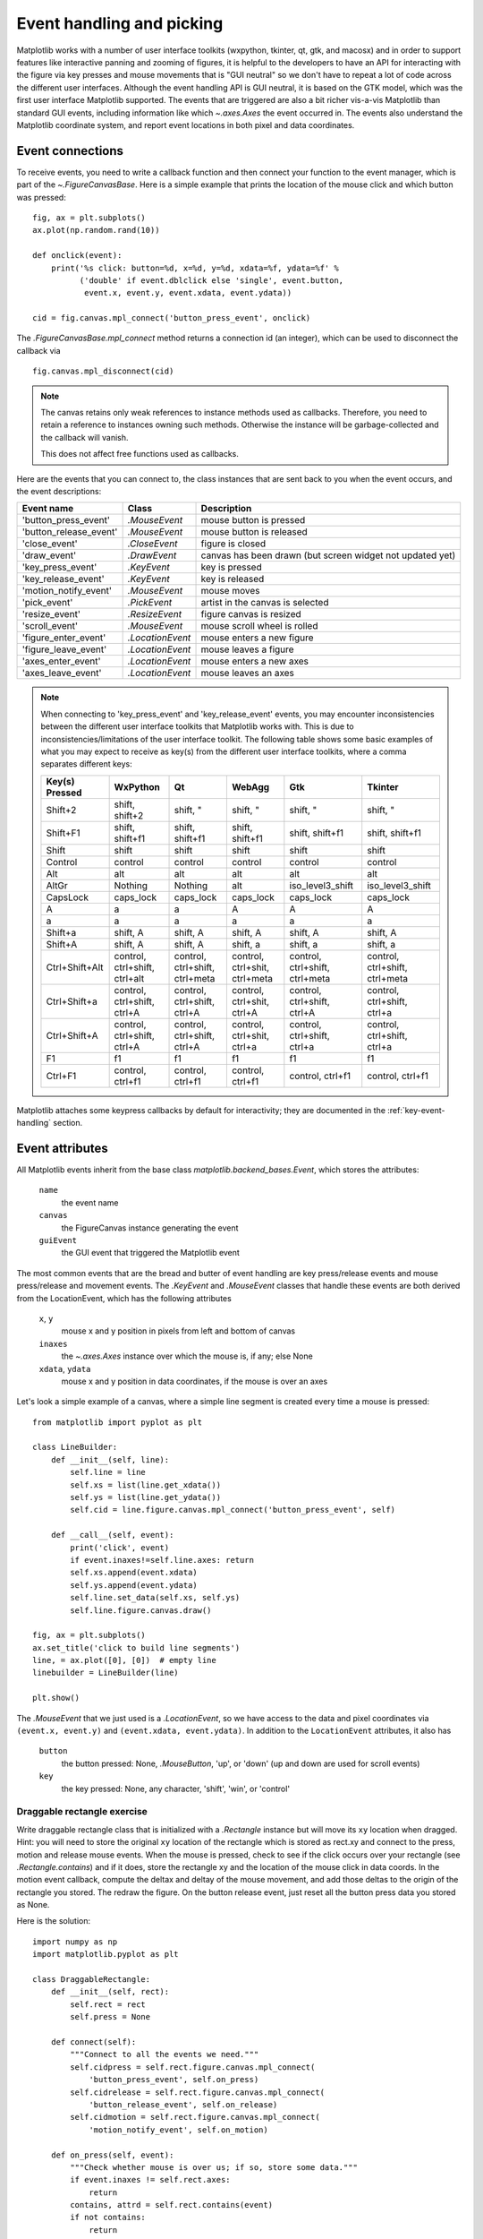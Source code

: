 .. redirect-from:: /users/event_handling

.. _event-handling-tutorial:

**************************
Event handling and picking
**************************

Matplotlib works with a number of user interface toolkits (wxpython,
tkinter, qt, gtk, and macosx) and in order to support features like
interactive panning and zooming of figures, it is helpful to the
developers to have an API for interacting with the figure via key
presses and mouse movements that is "GUI neutral" so we don't have to
repeat a lot of code across the different user interfaces.  Although
the event handling API is GUI neutral, it is based on the GTK model,
which was the first user interface Matplotlib supported.  The events
that are triggered are also a bit richer vis-a-vis Matplotlib than
standard GUI events, including information like which
`~.axes.Axes` the event occurred in.  The events also
understand the Matplotlib coordinate system, and report event
locations in both pixel and data coordinates.

.. _event-connections:

Event connections
=================

To receive events, you need to write a callback function and then
connect your function to the event manager, which is part of the
`~.FigureCanvasBase`.  Here is a simple
example that prints the location of the mouse click and which button
was pressed::

    fig, ax = plt.subplots()
    ax.plot(np.random.rand(10))

    def onclick(event):
        print('%s click: button=%d, x=%d, y=%d, xdata=%f, ydata=%f' %
              ('double' if event.dblclick else 'single', event.button,
               event.x, event.y, event.xdata, event.ydata))

    cid = fig.canvas.mpl_connect('button_press_event', onclick)

The `.FigureCanvasBase.mpl_connect` method returns a connection id (an
integer), which can be used to disconnect the callback via ::

    fig.canvas.mpl_disconnect(cid)

.. note::
   The canvas retains only weak references to instance methods used as
   callbacks.  Therefore, you need to retain a reference to instances owning
   such methods.  Otherwise the instance will be garbage-collected and the
   callback will vanish.

   This does not affect free functions used as callbacks.

Here are the events that you can connect to, the class instances that
are sent back to you when the event occurs, and the event descriptions:

====================== ================ ======================================
Event name             Class            Description
====================== ================ ======================================
'button_press_event'   `.MouseEvent`    mouse button is pressed
'button_release_event' `.MouseEvent`    mouse button is released
'close_event'          `.CloseEvent`    figure is closed
'draw_event'           `.DrawEvent`     canvas has been drawn (but screen
                                        widget not updated yet)
'key_press_event'      `.KeyEvent`      key is pressed
'key_release_event'    `.KeyEvent`      key is released
'motion_notify_event'  `.MouseEvent`    mouse moves
'pick_event'           `.PickEvent`     artist in the canvas is selected
'resize_event'         `.ResizeEvent`   figure canvas is resized
'scroll_event'         `.MouseEvent`    mouse scroll wheel is rolled
'figure_enter_event'   `.LocationEvent` mouse enters a new figure
'figure_leave_event'   `.LocationEvent` mouse leaves a figure
'axes_enter_event'     `.LocationEvent` mouse enters a new axes
'axes_leave_event'     `.LocationEvent` mouse leaves an axes
====================== ================ ======================================

.. note::
   When connecting to 'key_press_event' and 'key_release_event' events,
   you may encounter inconsistencies between the different user interface
   toolkits that Matplotlib works with. This is due to inconsistencies/limitations
   of the user interface toolkit. The following table shows some basic examples of
   what you may expect to receive as key(s) from the different user interface toolkits,
   where a comma separates different keys:

   ============== ============================= ============================== ============================= ============================== ==============================
   Key(s) Pressed WxPython                      Qt                             WebAgg                        Gtk                            Tkinter
   ============== ============================= ============================== ============================= ============================== ==============================
   Shift+2        shift, shift+2                shift, "                       shift, "                      shift, "                       shift, "
   Shift+F1       shift, shift+f1               shift, shift+f1                shift, shift+f1               shift, shift+f1                shift, shift+f1
   Shift          shift                         shift                          shift                         shift                          shift
   Control        control                       control                        control                       control                        control
   Alt            alt                           alt                            alt                           alt                            alt
   AltGr          Nothing                       Nothing                        alt                           iso_level3_shift               iso_level3_shift
   CapsLock       caps_lock                     caps_lock                      caps_lock                     caps_lock                      caps_lock
   A              a                             a                              A                             A                              A
   a              a                             a                              a                             a                              a
   Shift+a        shift, A                      shift, A                       shift, A                      shift, A                       shift, A
   Shift+A        shift, A                      shift, A                       shift, a                      shift, a                       shift, a
   Ctrl+Shift+Alt control, ctrl+shift, ctrl+alt control, ctrl+shift, ctrl+meta control, ctrl+shit, ctrl+meta control, ctrl+shift, ctrl+meta control, ctrl+shift, ctrl+meta
   Ctrl+Shift+a   control, ctrl+shift, ctrl+A   control, ctrl+shift, ctrl+A    control, ctrl+shit, ctrl+A    control, ctrl+shift, ctrl+A    control, ctrl+shift, ctrl+a
   Ctrl+Shift+A   control, ctrl+shift, ctrl+A   control, ctrl+shift, ctrl+A    control, ctrl+shit, ctrl+a    control, ctrl+shift, ctrl+a    control, ctrl+shift, ctrl+a
   F1             f1                            f1                             f1                            f1                             f1
   Ctrl+F1        control, ctrl+f1              control, ctrl+f1               control, ctrl+f1              control, ctrl+f1               control, ctrl+f1
   ============== ============================= ============================== ============================= ============================== ==============================

Matplotlib attaches some keypress callbacks by default for interactivity; they
are documented in the :ref:`key-event-handling` section.

.. _event-attributes:

Event attributes
================

All Matplotlib events inherit from the base class
`matplotlib.backend_bases.Event`, which stores the attributes:

    ``name``
        the event name
    ``canvas``
        the FigureCanvas instance generating the event
    ``guiEvent``
        the GUI event that triggered the Matplotlib event

The most common events that are the bread and butter of event handling
are key press/release events and mouse press/release and movement
events.  The `.KeyEvent` and `.MouseEvent` classes that handle
these events are both derived from the LocationEvent, which has the
following attributes

    ``x``, ``y``
        mouse x and y position in pixels from left and bottom of canvas
    ``inaxes``
        the `~.axes.Axes` instance over which the mouse is, if any; else None
    ``xdata``, ``ydata``
        mouse x and y position in data coordinates, if the mouse is over an
        axes

Let's look a simple example of a canvas, where a simple line segment
is created every time a mouse is pressed::

    from matplotlib import pyplot as plt

    class LineBuilder:
        def __init__(self, line):
            self.line = line
            self.xs = list(line.get_xdata())
            self.ys = list(line.get_ydata())
            self.cid = line.figure.canvas.mpl_connect('button_press_event', self)

        def __call__(self, event):
            print('click', event)
            if event.inaxes!=self.line.axes: return
            self.xs.append(event.xdata)
            self.ys.append(event.ydata)
            self.line.set_data(self.xs, self.ys)
            self.line.figure.canvas.draw()

    fig, ax = plt.subplots()
    ax.set_title('click to build line segments')
    line, = ax.plot([0], [0])  # empty line
    linebuilder = LineBuilder(line)

    plt.show()

The `.MouseEvent` that we just used is a `.LocationEvent`, so we have access to
the data and pixel coordinates via ``(event.x, event.y)`` and ``(event.xdata,
event.ydata)``.  In addition to the ``LocationEvent`` attributes, it also has

    ``button``
        the button pressed: None, `.MouseButton`, 'up', or 'down' (up and down are used for scroll events)

    ``key``
        the key pressed: None, any character, 'shift', 'win', or 'control'

Draggable rectangle exercise
----------------------------

Write draggable rectangle class that is initialized with a
`.Rectangle` instance but will move its ``xy``
location when dragged.  Hint: you will need to store the original
``xy`` location of the rectangle which is stored as rect.xy and
connect to the press, motion and release mouse events.  When the mouse
is pressed, check to see if the click occurs over your rectangle (see
`.Rectangle.contains`) and if it does, store
the rectangle xy and the location of the mouse click in data coords.
In the motion event callback, compute the deltax and deltay of the
mouse movement, and add those deltas to the origin of the rectangle
you stored.  The redraw the figure.  On the button release event, just
reset all the button press data you stored as None.

Here is the solution::

    import numpy as np
    import matplotlib.pyplot as plt

    class DraggableRectangle:
        def __init__(self, rect):
            self.rect = rect
            self.press = None

        def connect(self):
            """Connect to all the events we need."""
            self.cidpress = self.rect.figure.canvas.mpl_connect(
                'button_press_event', self.on_press)
            self.cidrelease = self.rect.figure.canvas.mpl_connect(
                'button_release_event', self.on_release)
            self.cidmotion = self.rect.figure.canvas.mpl_connect(
                'motion_notify_event', self.on_motion)

        def on_press(self, event):
            """Check whether mouse is over us; if so, store some data."""
            if event.inaxes != self.rect.axes:
                return
            contains, attrd = self.rect.contains(event)
            if not contains:
                return
            print('event contains', self.rect.xy)
            self.press = self.rect.xy, (event.xdata, event.ydata)

        def on_motion(self, event):
            """Move the rectangle if the mouse is over us."""
            if self.press is None or event.inaxes != self.rect.axes:
                return
            (x0, y0), (xpress, ypress) = self.press
            dx = event.xdata - xpress
            dy = event.ydata - ypress
            # print(f'x0={x0}, xpress={xpress}, event.xdata={event.xdata}, '
            #       f'dx={dx}, x0+dx={x0+dx}')
            self.rect.set_x(x0+dx)
            self.rect.set_y(y0+dy)

            self.rect.figure.canvas.draw()

        def on_release(self, event):
            """Clear button press information."""
            self.press = None
            self.rect.figure.canvas.draw()

        def disconnect(self):
            """Disconnect all callbacks."""
            self.rect.figure.canvas.mpl_disconnect(self.cidpress)
            self.rect.figure.canvas.mpl_disconnect(self.cidrelease)
            self.rect.figure.canvas.mpl_disconnect(self.cidmotion)

    fig, ax = plt.subplots()
    rects = ax.bar(range(10), 20*np.random.rand(10))
    drs = []
    for rect in rects:
        dr = DraggableRectangle(rect)
        dr.connect()
        drs.append(dr)

    plt.show()


**Extra credit**: Use blitting to make the animated drawing faster and
smoother.

Extra credit solution::

    # Draggable rectangle with blitting.
    import numpy as np
    import matplotlib.pyplot as plt

    class DraggableRectangle:
        lock = None  # only one can be animated at a time

        def __init__(self, rect):
            self.rect = rect
            self.press = None
            self.background = None

        def connect(self):
            """Connect to all the events we need."""
            self.cidpress = self.rect.figure.canvas.mpl_connect(
                'button_press_event', self.on_press)
            self.cidrelease = self.rect.figure.canvas.mpl_connect(
                'button_release_event', self.on_release)
            self.cidmotion = self.rect.figure.canvas.mpl_connect(
                'motion_notify_event', self.on_motion)

        def on_press(self, event):
            """Check whether mouse is over us; if so, store some data."""
            if (event.inaxes != self.rect.axes
                    or DraggableRectangle.lock is not None):
                return
            contains, attrd = self.rect.contains(event)
            if not contains:
                return
            print('event contains', self.rect.xy)
            self.press = self.rect.xy, (event.xdata, event.ydata)
            DraggableRectangle.lock = self

            # draw everything but the selected rectangle and store the pixel buffer
            canvas = self.rect.figure.canvas
            axes = self.rect.axes
            self.rect.set_animated(True)
            canvas.draw()
            self.background = canvas.copy_from_bbox(self.rect.axes.bbox)

            # now redraw just the rectangle
            axes.draw_artist(self.rect)

            # and blit just the redrawn area
            canvas.blit(axes.bbox)

        def on_motion(self, event):
            """Move the rectangle if the mouse is over us."""
            if (event.inaxes != self.rect.axes
                    or DraggableRectangle.lock is not self):
                return
            (x0, y0), (xpress, ypress) = self.press
            dx = event.xdata - xpress
            dy = event.ydata - ypress
            self.rect.set_x(x0+dx)
            self.rect.set_y(y0+dy)

            canvas = self.rect.figure.canvas
            axes = self.rect.axes
            # restore the background region
            canvas.restore_region(self.background)

            # redraw just the current rectangle
            axes.draw_artist(self.rect)

            # blit just the redrawn area
            canvas.blit(axes.bbox)

        def on_release(self, event):
            """Clear button press information."""
            if DraggableRectangle.lock is not self:
                return

            self.press = None
            DraggableRectangle.lock = None

            # turn off the rect animation property and reset the background
            self.rect.set_animated(False)
            self.background = None

            # redraw the full figure
            self.rect.figure.canvas.draw()

        def disconnect(self):
            """Disconnect all callbacks."""
            self.rect.figure.canvas.mpl_disconnect(self.cidpress)
            self.rect.figure.canvas.mpl_disconnect(self.cidrelease)
            self.rect.figure.canvas.mpl_disconnect(self.cidmotion)

    fig, ax = plt.subplots()
    rects = ax.bar(range(10), 20*np.random.rand(10))
    drs = []
    for rect in rects:
        dr = DraggableRectangle(rect)
        dr.connect()
        drs.append(dr)

    plt.show()

.. _enter-leave-events:

Mouse enter and leave
======================

If you want to be notified when the mouse enters or leaves a figure or
axes, you can connect to the figure/axes enter/leave events.  Here is
a simple example that changes the colors of the axes and figure
background that the mouse is over::

    """
    Illustrate the figure and axes enter and leave events by changing the
    frame colors on enter and leave
    """
    import matplotlib.pyplot as plt

    def enter_axes(event):
        print('enter_axes', event.inaxes)
        event.inaxes.patch.set_facecolor('yellow')
        event.canvas.draw()

    def leave_axes(event):
        print('leave_axes', event.inaxes)
        event.inaxes.patch.set_facecolor('white')
        event.canvas.draw()

    def enter_figure(event):
        print('enter_figure', event.canvas.figure)
        event.canvas.figure.patch.set_facecolor('red')
        event.canvas.draw()

    def leave_figure(event):
        print('leave_figure', event.canvas.figure)
        event.canvas.figure.patch.set_facecolor('grey')
        event.canvas.draw()

    fig1, axs = plt.subplots(2)
    fig1.suptitle('mouse hover over figure or axes to trigger events')

    fig1.canvas.mpl_connect('figure_enter_event', enter_figure)
    fig1.canvas.mpl_connect('figure_leave_event', leave_figure)
    fig1.canvas.mpl_connect('axes_enter_event', enter_axes)
    fig1.canvas.mpl_connect('axes_leave_event', leave_axes)

    fig2, axs = plt.subplots(2)
    fig2.suptitle('mouse hover over figure or axes to trigger events')

    fig2.canvas.mpl_connect('figure_enter_event', enter_figure)
    fig2.canvas.mpl_connect('figure_leave_event', leave_figure)
    fig2.canvas.mpl_connect('axes_enter_event', enter_axes)
    fig2.canvas.mpl_connect('axes_leave_event', leave_axes)

    plt.show()

.. _object-picking:

Object picking
==============

You can enable picking by setting the ``picker`` property of an `.Artist` (such
as `.Line2D`, `.Text`, `.Patch`, `.Polygon`, `.AxesImage`, etc.)

The ``picker`` property can be set using various types:

    ``None``
        Picking is disabled for this artist (default).
    ``boolean``
        If True, then picking will be enabled and the artist will fire a
        pick event if the mouse event is over the artist.
    ``callable``
        If picker is a callable, it is a user supplied function which
        determines whether the artist is hit by the mouse event.  The
        signature is ``hit, props = picker(artist, mouseevent)`` to
        determine the hit test.  If the mouse event is over the artist,
        return ``hit = True``; ``props`` is a dictionary of properties that
        become additional attributes on the `.PickEvent`.

The artist's ``pickradius`` property can additionally be set to a tolerance
value in points (there are 72 points per inch) that determines how far the
mouse can be and still trigger a mouse event.

After you have enabled an artist for picking by setting the ``picker``
property, you need to connect a handler to the figure canvas pick_event to get
pick callbacks on mouse press events.  The handler typically looks like ::

    def pick_handler(event):
        mouseevent = event.mouseevent
        artist = event.artist
        # now do something with this...

The `.PickEvent` passed to your callback always has the following attributes:

    ``mouseevent``
        The `.MouseEvent` that generate the pick event.  See event-attributes_
        for a list of useful attributes on the mouse event.
    ``artist``
        The `.Artist` that generated the pick event.

Additionally, certain artists like `.Line2D` and `.PatchCollection` may attach
additional metadata, like the indices of the data that meet the
picker criteria (e.g., all the points in the line that are within the
specified ``pickradius`` tolerance).

Simple picking example
----------------------

In the example below, we enable picking on the line and set a pick radius
tolerance in points.  The ``onpick``
callback function will be called when the pick event it within the
tolerance distance from the line, and has the indices of the data
vertices that are within the pick distance tolerance.  Our ``onpick``
callback function simply prints the data that are under the pick
location.  Different Matplotlib Artists can attach different data to
the PickEvent.  For example, ``Line2D`` attaches the ind property,
which are the indices into the line data under the pick point.  See
`.Line2D.pick` for details on the ``PickEvent`` properties of the line.  ::

    import numpy as np
    import matplotlib.pyplot as plt

    fig, ax = plt.subplots()
    ax.set_title('click on points')

    line, = ax.plot(np.random.rand(100), 'o',
                    picker=True, pickradius=5)  # 5 points tolerance

    def onpick(event):
        thisline = event.artist
        xdata = thisline.get_xdata()
        ydata = thisline.get_ydata()
        ind = event.ind
        points = tuple(zip(xdata[ind], ydata[ind]))
        print('onpick points:', points)

    fig.canvas.mpl_connect('pick_event', onpick)

    plt.show()

Picking exercise
----------------

Create a data set of 100 arrays of 1000 Gaussian random numbers and
compute the sample mean and standard deviation of each of them (hint:
NumPy arrays have a mean and std method) and make a xy marker plot of
the 100 means vs. the 100 standard deviations.  Connect the line
created by the plot command to the pick event, and plot the original
time series of the data that generated the clicked on points.  If more
than one point is within the tolerance of the clicked on point, you
can use multiple subplots to plot the multiple time series.

Exercise solution::

    """
    Compute the mean and stddev of 100 data sets and plot mean vs. stddev.
    When you click on one of the (mean, stddev) points, plot the raw dataset
    that generated that point.
    """

    import numpy as np
    import matplotlib.pyplot as plt

    X = np.random.rand(100, 1000)
    xs = np.mean(X, axis=1)
    ys = np.std(X, axis=1)

    fig, ax = plt.subplots()
    ax.set_title('click on point to plot time series')
    line, = ax.plot(xs, ys, 'o', picker=True, pickradius=5)  # 5 points tolerance


    def onpick(event):
        if event.artist != line:
            return
        n = len(event.ind)
        if not n:
            return
        fig, axs = plt.subplots(n, squeeze=False)
        for dataind, ax in zip(event.ind, axs.flat):
            ax.plot(X[dataind])
            ax.text(0.05, 0.9,
                    f"$\\mu$={xs[dataind]:1.3f}\n$\\sigma$={ys[dataind]:1.3f}",
                    transform=ax.transAxes, verticalalignment='top')
            ax.set_ylim(-0.5, 1.5)
        fig.show()
        return True


    fig.canvas.mpl_connect('pick_event', onpick)
    plt.show()
